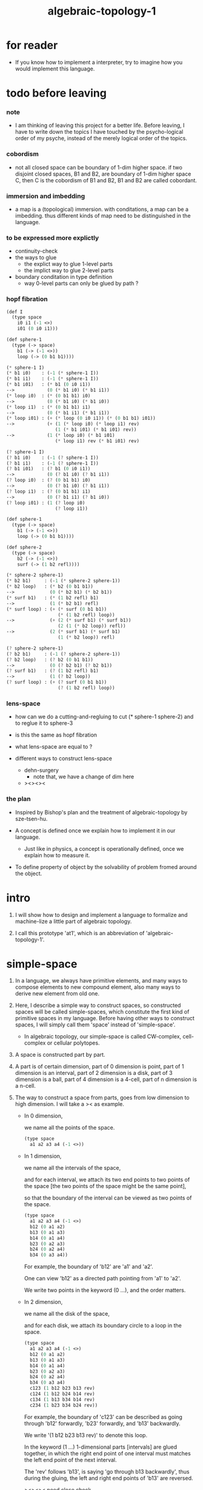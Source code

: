 #+title: algebraic-topology-1

* for reader

  - If you know how to implement a interpreter,
    try to imagine how you would implement this language.

* todo before leaving

*** note

    - I am thinking of leaving this project for a better life.
      Before leaving, I have to write down the topics I have touched
      by the psycho-logical order of my psyche, instead of the
      merely logical order of the topics.

*** cobordism

    - not all closed space can be boundary of 1-dim higher space.
      if two disjoint closed spaces, B1 and B2, are boundary of
      1-dim higher space C, then C is the cobordism of B1 and B2,
      B1 and B2 are called cobordant.

*** immersion and imbedding

    - a map is a (topological) immersion.
      with conditations, a map can be a imbedding.
      thus different kinds of map need to be distinguished in the language.

*** to be expressed more explictly

    - continuity-check
    - the ways to glue
      - the explict way to glue 1-level parts
      - the implict way to glue 2-level parts
    - boundary conditation in type definition
      - way 0-level parts can only be glued by path ?

*** hopf fibration

    #+begin_src scheme
    (def I
      (type space
        i0 i1 (-1 <>)
        i01 (0 i0 i1)))

    (def sphere-1
      (type (-> space)
        b1 (-> (-1 <>))
        loop (-> (0 b1 b1))))

    (* sphere-1 I)
    (* b1 i0)    : (-1 (* sphere-1 I))
    (* b1 i1)    : (-1 (* sphere-1 I))
    (* b1 i01)   : (* b1 (0 i0 i1))
    -->            (0 (* b1 i0) (* b1 i1))
    (* loop i0)  : (* (0 b1 b1) i0)
    -->            (0 (* b1 i0) (* b1 i0))
    (* loop i1)  : (* (0 b1 b1) i1)
    -->            (0 (* b1 i1) (* b1 i1))
    (* loop i01) : (+ (* loop (0 i0 i1)) (* (0 b1 b1) i01))
    -->            (+ (1 (* loop i0) (* loop i1) rev)
                      (1 (* b1 i01) (* b1 i01) rev))
    -->            (1 (* loop i0) (* b1 i01)
                      (* loop i1) rev (* b1 i01) rev)

    (? sphere-1 I)
    (? b1 i0)    : (-1 (? sphere-1 I))
    (? b1 i1)    : (-1 (? sphere-1 I))
    (? b1 i01)   : (? b1 (0 i0 i1))
    -->            (0 (? b1 i0) (? b1 i1))
    (? loop i0)  : (? (0 b1 b1) i0)
    -->            (0 (? b1 i0) (? b1 i1))
    (? loop i1)  : (? (0 b1 b1) i1)
    -->            (0 (? b1 i1) (? b1 i0))
    (? loop i01) : (1 (? loop i0)
                      (? loop i1))

    (def sphere-1
      (type (-> space)
        b1 (-> (-1 <>))
        loop (-> (0 b1 b1))))

    (def sphere-2
      (type (-> space)
        b2 (-> (-1 <>))
        surf (-> (1 b2 refl))))

    (* sphere-2 sphere-1)
    (* b2 b1)     : (-1 (* sphere-2 sphere-1))
    (* b2 loop)   : (* b2 (0 b1 b1))
    -->             (0 (* b2 b1) (* b2 b1))
    (* surf b1)   : (* (1 b2 refl) b1)
    -->             (1 (* b2 b1) refl)
    (* surf loop) : (+ (* surf (0 b1 b1))
                       (* (1 b2 refl) loop))
    -->             (+ (2 (* surf b1) (* surf b1))
                       (2 (1 (* b2 loop)) refl))
    -->             (2 (* surf b1) (* surf b1)
                       (1 (* b2 loop)) refl)

    (? sphere-2 sphere-1)
    (? b2 b1)     : (-1 (? sphere-2 sphere-1))
    (? b2 loop)   : (? b2 (0 b1 b1))
    -->             (0 (? b2 b1) (? b2 b1))
    (? surf b1)   : (? (1 b2 refl) b1)
    -->             (1 (? b2 loop))
    (? surf loop) : (+ (? surf (0 b1 b1))
                       (? (1 b2 refl) loop))
    #+end_src

*** lens-space

    - how can we do a cutting-and-regluing
      to cut (* sphere-1 sphere-2)
      and to reglue it to sphere-3

    - is this the same as hopf fibration

    - what lens-space are equal to ?

    - different ways to construct lens-space
      - dehn-surgery
        - note that, we have a change of dim here
      - ><><><

*** the plan

    - Inspired by Bishop's plan
      and the treatment of algebraic-topology by sze-tsen-hu.

    - A concept is defined once we explain how to implement it in our language.
      - Just like in physics, a concept is operationally defined,
        once we explain how to measure it.

    - To define property of object
      by the solvability of problem fromed around the object.

* intro

  1. I will show how to design and implement a language
     to formalize and machine-lize
     a little part of algebraic topology.

  2. I call this prototype 'at1',
     which is an abbreviation of 'algebraic-topology-1'.

* simple-space

  1. In a language, we always have primitive elements,
     and many ways to compose elements to new compound element,
     also many ways to derive new element from old one.

  2. Here, I describe a simple way to construct spaces,
     so constructed spaces will be called simple-spaces,
     which constitute the first kind of primitive spaces in my language.
     Before having other ways to construct spaces,
     I will simply call them 'space' instead of 'simple-space'.

     - In algebraic topology,
       our simple-space is called
       CW-complex, cell-complex or cellular polytopes.

  3. A space is constructed part by part.

  4. A part is of certain dimension,
     part of 0 dimension is point,
     part of 1 dimension is an interval,
     part of 2 dimension is a disk,
     part of 3 dimension is a ball,
     part of 4 dimension is a 4-cell,
     part of n dimension is a n-cell.

  5. The way to construct a space from parts,
     goes from low dimension to high dimension.
     I will take a >< as example.

     - In 0 dimension,

       we name all the points of the space.

       #+begin_src scheme
       (type space
         a1 a2 a3 a4 (-1 <>))
       #+end_src

     - In 1 dimension,

       we name all the intervals of the space,

       and for each interval,
       we attach its two end points to two points of the space
       [the two points of the space might be the same point],

       so that the boundary of the interval
       can be viewed as two points of the space.

       #+begin_src scheme
       (type space
         a1 a2 a3 a4 (-1 <>)
         b12 (0 a1 a2)
         b13 (0 a1 a3)
         b14 (0 a1 a4)
         b23 (0 a2 a3)
         b24 (0 a2 a4)
         b34 (0 a3 a4))
       #+end_src

       For example, the boundary of 'b12' are 'a1' and 'a2'.

       One can view 'b12' as a directed path pointing from 'a1' to 'a2'.

       We write two points in the keyword (0 ...), and the order matters.

     - In 2 dimension,

       we name all the disk of the space,

       and for each disk,
       we attach its boundary circle to a loop in the space.

       #+begin_src scheme
       (type space
         a1 a2 a3 a4 (-1 <>)
         b12 (0 a1 a2)
         b13 (0 a1 a3)
         b14 (0 a1 a4)
         b23 (0 a2 a3)
         b24 (0 a2 a4)
         b34 (0 a3 a4)
         c123 (1 b12 b23 b13 rev)
         c124 (1 b12 b24 b14 rev)
         c134 (1 b13 b34 b14 rev)
         c234 (1 b23 b34 b24 rev))
       #+end_src

       For example, the boundary of 'c123' can be described as
       going through 'b12' forwardly, 'b23' forwardly, and 'b13' backwardly.

       We write '(1 b12 b23 b13 rev)' to denote this loop.

       In the keyword (1 ...) 1-dimensional parts [intervals]
       are glued together, in which
       the right end point of one interval must matches
       the left end point of the next interval.

       The 'rev' follows 'b13', is saying 'go through b13 backwardly',
       thus during the gluing,
       the left and right end points of 'b13' are reversed.

       ><><>< need close check


     - In 3 dimension,

       #+begin_src scheme
       (type space
         a1 a2 a3 a4 (-1 <>)
         b12 (0 a1 a2)
         b13 (0 a1 a3)
         b14 (0 a1 a4)
         b23 (0 a2 a3)
         b24 (0 a2 a4)
         b34 (0 a3 a4)
         c123 (1 b12 b23 b13 rev)
         c124 (1 b12 b24 b14 rev)
         c134 (1 b13 b34 b14 rev)
         c234 (1 b23 b34 b24 rev)
         d1234 (2 c123
                  c124 (1 b14 b24 rev b23 b13 rev) glue-for-border
                  c134 (1 b34 b24 rev b23) glue-for-border
                  c234 (1) glue-for-border))
       #+end_src

       -


  6. syntax in (0 ...) (1 ...) (2 ...) are different,
     but syntax in (2 ...) (3 ...) (4 ...) ... are similar.
     because (0 ...) is special, in the sense that, ><><><
     and (1 ...) is special, in the sense that, ><><><
     and the nature of (2 ...) (3 ...) (4 ...) ... are ><><><

  7. in (key1 ... (key2 ...))
     key2 might be a marker for key1 which follows the rule of key1
     or itself a key which follows its own rule

* ><

*** >< 語法的難點

    - 語法的難點並不出現在構造過程的前幾階
      glue 首先出現在 dc 的 type 限制中

    - 0-level
      a : T
      任意引入

    - 1-level
      b : a0 == a1
      [即使是 a0 == a0 也不能消去 而使得信息減少]

    - 2-level
      c : b1 + b2 - b3 - b4

    - 每次 glue 的時候
      有兩體
      兩體都有邊界
      語法要能夠指出是就哪個公共邊界來做 glue

    - 1-level 元素的邊界很簡單
      爲了指明就哪個公共邊界來 glue
      只要用 + - 就好了
      比如
      b1 + b2 - b3 - b4
      對於 2-level 元素就有
      c1 [ ] c2 [ ] c3 [ ] c4
      這裏 [ ] 有兩種設計方法
      - (積)
        寫出 glue 之後的複合元素的邊界
        此時 典型的認知過程是
        看出 兩體就公共邊界 glue 之後 所得到的邊界是什麼
        [在低階情形這是利用等式代換來完成的]
      - (微)
        寫出 每次變化的細節
        [比如 1-level 時的 + - 就是如此]

*** >< about the example

    - 如上的語法設計到了搜索
      並非是完全信息充分的語法
      但是可以依照這個來定義完全信息充分的語法
      在這個基礎上的改進
      可以看成是增加信息以保證唯一搜索

    - 上面這些以數字爲語法關鍵詞的 sexp
      都是相對自治的 不同 level 上語法可能都不一樣

    - 我想這種描述邊界而自動搜索的語法可能纔是正確的
      否則 高階幾何體的 glue 細節實在是難以用充分的語法描述
      但是
      即便是有自動搜索
      還是要設計信息充分的語法來向用戶展示搜索的結果

*** >< semantic

    - semantic is more important than syntax,
      for semantic is our imagination about how the machine runs.

    - x ::
         with higher-inductive-type we can form data that can be composed
         假設我們用 di-graph 來實現 composed data
         那麼
         每次用到 composition [glue] 的時候
         就是對棧中已有的東西做 di-graph processing

    - k ::
         如若如此
         glue 本身就應該被實現爲一個 明顯的函數了
         如上我們用 (2 ...) 這個 macro
         隱藏了 glue-for-border 這個明顯的函數調用

* subspace relation

  - The subspace relation between spaces is encoded by parts.

* continuity-check

  - map have the following general types
    - level-same
    - level-diff
      - level-up
      - level-down

  - the border of the succedent of a dc
    must be empty,
    i.e. the succedent of a dc must be closed.

  - not only closed,
    a dc is also a characteristic-map
    ><><><

* >< primitive space v.s. compound space

  - compound space
    1. product space
    2. indexed space

  - a space is depicted by its parts and the borders of these parts.
    for example,
    we have rule for identifying parts of a product space and their borders.

  - there can be many way by which we can compose new spaces,
    each of such way must shows what is the parts of the space,
    and what is the borders of the parts.

  - ><><><
    rule for indexed space
    cellular ?

* note

  - Suppose the glue in (1 ...) is always explict,
    and the (+ ...) in the boundary rule is strict to position.

* >< product-space

*** the rule

    - it is assumed that the (+ ...) [the glue]
      in the rule is always not ambiguous.
      but I need more examples to be sure about this.

    #+begin_src scheme
    ;; [infix]
    ;; the rule
    (A * B) f : (boundary (A * B)) f
    (boundary (A * B)) = (((boundary A) * B) + (A * (boundary B)))
    ;; example of the rule
    (i01 * i0) f : (0 (i0 * i0) f (i1 * i0) f)
    (i1 * i01) f : (0 (i1 * i0) f (i1 * i1) f)
    (i01 * i1) f : (0 (i0 * i1) f (i1 * i1) f)
    (i0 * i01) f : (0 (i0 * i0) f (i0 * i1) f)
    (i01 * i01) f : (1 (i01 * i0) f (i1 * i01) f
                       (i01 * i1) rev f (i0 * i01) rev f)

    ;; [prefix]
    ;; the rule
    (* A B) f : (boundary (* A B)) f
    (boundary (* A B)) = (+ (* (boundary A) B) (* A (boundary B)))
    ;; example of the rule
    (* i01 i0) f : (0 (* i0 i0) f (* i1 i0) f)
    (* i1 i01) f : (0 (* i1 i0) f (* i1 i1) f)
    (* i01 i1) f : (0 (* i0 i1) f (* i1 i1) f)
    (* i0 i01) f : (0 (* i0 i0) f (* i0 i1) f)
    (* i01 i01) f : (1 (* i01 i0) f (* i1 i01) f
                       (* i01 i1) rev f (* i0 i01) rev f)
    #+end_src

* >< extension-problem of partial map defined on subspace

* >< extension-problem and retraction-problem

* >< indexed-space

*** note

    - When defining a space, parts of it can be indexed
      by parts of another space.
      Such a named indexing of parts is called an indexed-parts,
      which is also a subspace of the larger space.

    - Note that,
      if the indexing is to be viewed as a map,
      it would be a level-up map.

*** >< about 'I'

    - 'I' indexed by a space,
      is the suspension of the space.

* >< SPSG

  - same-position-self-gluing
    [for example: p * p^{-1}]

  - non-same-position-self-gluing
    can only happen,
    when there is at least one part of the border is repeating.
    [for example: p * p]

* simple principle of uncurry

  - a path in B is a function of type (I -> B)
    thus (A -> (path in B)) == (A -> (I -> B))
    can be uncurried to (A I -> B)

  - with the method of path-as-function
    we can define homotopy between pathes by equality of functions
    (f1 ~ f2)

* I

  #+begin_src scheme
  (def I
    (type space
      i0 i1 (-1 <>)
      i01 (0 i0 i1)))

  (def f
    (lambda (-> (* I I) X)
      (with (-> (* (-1 I) (-1 I)) (-1 X))
        (-> (* i0 i0) ...)
        (-> (* i0 i1) ...)
        (-> (* i1 i0) ...)
        (-> (* i1 i1) ...))
      (with (-> (* (-1 I) %:i (0 i0 i1))
                (0 (* :i i0) <>
                   (* :i i1) <>))
        (-> (* i0 (1 i01)) ...)
        (-> (* i1 (1 i01)) ...))
      (with (-> (* (0 i0 i1) (-1 I) %:i)
                (0 (* i0 (1 :i)) <>
                   (* i1 (1 :i)) <>))
        (-> (* (1 i01) i0) ...)
        (-> (* (1 i01) i1) ...))
      (with (-> (* (0 i0 i1) %:p0
                   (0 i0 i1) %:p1)
                (1 (* (1 :p0) i0) <>
                   (* i1 (1 :p1)) <>
                   (* (1 :p0) i1) <> rev
                   (* i0 (1 :p1)) <> rev)))
      ;; product 的各個部分 之邊界 所生成的 函數值
      ;; 想要融合成一個 封閉的圖形 其方式可能總是唯一的
      ;; 如果我允許 (1 ...) 內構造出不聯通的圖形
      ;; 那麼我可能就有機會描述出來這種唯一可能
      (note (1 (* (1 :p0) i0) <>
               (* (1 :p0) i1) <> rev
               (1 (* i0 (1 :p1)) <>
                  (* i1 (1 :p1)) <> rev) rev))
      (-> (* (1 i01) (1 i01)) ...)))
  #+end_src

* (bool-suspend ~> sphere-1)

  #+begin_src scheme
  (def sphere-1
    (type (-> space)
      b (-> (-1 <>))
      loop (-> (0 b b))))

  (def bool
    (type (-> space)
      #f #t (-> (-1 <>))))

  (def bool-suspend
    (type (-> space)
      n s (-> (-1 <>))
      m (-> bool (0 n s))))

  (def f
    (lambda (-> bool-suspend sphere-1)
      (with (-> (-1 bool-suspend) (-1 sphere-1))
        (-> n b)
        (-> s b))
      (with (-> (0 n s) (0 b b))
        (-> (1 #f m) (1 loop))
        (-> (1 #t m) (1 b refl)))))

  (def g
    (lambda (-> sphere-1 bool-suspend)
      (with (-> (-1 sphere-1) (-1 bool-suspend))
        (-> b n))
      (with (-> (0 b b) (0 n n))
        ;; (1 ...) is only needed when there is glue of elements of 2-level
        (-> (1 loop) (1 #f m #t m rev)))))

  (def [g f] ;; which is already id of sphere-1
    (lambda (-> sphere-1 sphere-1)
      (with (-> (-1 sphere-1) (-1 sphere-1))
        (-> b b))
      (with (-> (0 b b) (0 b b))
        (-> (1 loop) (1 loop)))))

  (def [f g]
    (lambda (-> bool-suspend bool-suspend)
      (with (-> (-1 bool-suspend) (-1 bool-suspend))
        (-> n n)
        (-> s n))
      (with (-> (0 n s) (0 n n))
        (-> (1 #f m) (1 #f m #t m rev))
        (-> (1 #t m) (1 n refl)))))

  ;; uncurry
  (def h ;; to proof (f g ~ id of bool-suspend)
    (lambda (-> (* bool-suspend I) bool-suspend)
      (extend-from
        (lambda  (-> (* bool-suspend (-1 I)) bool-suspend)
          (-> (* :x i0) [:x f g])
          (-> (* :x i1) :x)))
      (with (-> (* (-1 bool-suspend) %:a (0 i0 i1))
                (0 (* :a i0) <> (* :a i1) <>))
        (-> (* n (1 i01)) (1 n refl)
            : (0 n n))
        (-> (* s (1 i01)) (1 #t m)
            : (0 n s)))
      (with (-> (* (0 n s) %:b (0 i0 i1) %:i)
                (1 (* :b i0) <> (* s :i) <>
                   (* :b i1) <> rev (* n :i) <> rev))
        (-> (* (1 #f m) (1 i01)) (2)
            : (1 (1 #f m #t m rev) (1 #t m)
                 (1 #f m) rev (1 n refl) rev))
        (-> (* (1 #t m) (1 i01)) (2)
            : (1 (1 n refl) (1 #t m)
                 (1 #t m) rev (1 n refl) rev)))))
  #+end_src

* (bool-suspend-suspend ~> sphere-2)

  #+begin_src scheme
  (def sphere-2
    (type (-> space)
      b2 (-> (-1 <>))
      ;; no need for (1 b2 refl b2 refl rev) ?
      ;; for b2 refl is as identity
      surf (-> (1 b2 refl))))

  (def bool-suspend-suspend
    (type (-> space)
      n2 s2 (-> (-1 <>))
      m2 (-> bool-suspend (0 n2 s2))))

  ;; n m2 : (0 n2 s2)
  ;; s m2 : (0 n2 s2)
  ;; #f m m2 : (1 n m2 s m2 rev)
  ;; #t m m2 : (1 n m2 s m2 rev)

  (def f
    (lambda (-> bool-suspend-suspend sphere-2)
      (with (-> (-1 bool-suspend-suspend) (-1 sphere-2))
        (-> n2 b2)
        (-> s2 b2))
      (with (-> (0 n2 s2) (0 b2 b2))
        (-> (1 n m2) (1 b2 refl))
        (-> (1 s m2) (1 b2 refl)))
      (with (-> (1 n m2 s m2 rev) (1 b2 refl))
        (-> (2 #f m m2) (2 surf))
        (-> (2 #t m m2) (2 b2 refl refl)))))

  (def g
    (lambda (-> sphere-2 bool-suspend-suspend)
      (with (-> (-1 sphere-2) (-1 bool-suspend-suspend))
        (-> b2 n2))
      (with (-> (1 b2 refl) (1 n2 refl))
        (-> (2 surf) (2 #f m m2 (1 n m2 s m2 rev)
                        #t m m2 (1))))))

  (def [g f]
    (lambda (-> sphere-2 sphere-2)
      (with (-> (-1 sphere-2) (-1 sphere-2))
        (-> b2 b2))
      (with (-> (1 b2 refl) (1 b2 refl))
        (-> (2 surf) (2 surf)))))

  ;; (2 surf)
  ;; g =>
  ;; (2 #f m m2 (1 n m2 s m2 rev)
  ;;     #t m m2 (1))
  ;; f =>
  ;; (2 (2 surf) (1 (1 b2 refl) (1 b2 refl) rev)
  ;;     (2 b2 refl refl) (1))
  ;; ==
  ;; (2 surf)

  (def [f g]
    (lambda (-> bool-suspend-suspend bool-suspend-suspend)
      (with (-> (-1 bool-suspend-suspend) (-1 bool-suspend-suspend))
        (-> n2 n2)
        (-> s2 n2))
      (with (-> (0 n2 s2) (0 n2 n2))
        (-> (1 n m2) (1 n2 refl))
        (-> (1 s m2) (1 n2 refl)))
      (with (-> (1 n m2 s m2 rev) (1 n2 refl))
        (-> (2 #f m m2) (2 #f m m2 (1 n m2 s m2 rev)
                           #t m m2 (1)))
        (-> (2 #t m m2) (2 n2 refl refl)))))

  (def h ;; to proof (f g ~ id of bool-suspend-suspend)
    (lambda (-> (* bool-suspend-suspend I) bool-suspend-suspend)
      (extend-from
        (lambda (-> (* bool-suspend-suspend (-1 I)) bool-suspend-suspend)
          (-> (* :x i0) (* [:x f g]))
          (-> (* :x i1) (* :x))))
      (with (-> (* (-1 bool-suspend-suspend) %:a (0 i0 i1))
                (0 (* :a i0) <> (* :a i1) <>))
        (-> (* n2 (1 i01)) (1 n2 refl) ;; (1 n m2 s m2 rev)
            : (0 n2 n2))
        (-> (* s2 (1 i01)) (1 s m2) ;; (1 n m2)
            : (0 n2 s2)))
      (with (-> (* (0 n2 s2) %:b (0 i0 i1) %:i)
                (1 (* (1 :b) i0) <> (* s2 (1 :i)) <>
                   (* (1 :b) i1) <> rev (* n2 (1 :i)) <> rev))
        (-> (* (1 n m2) (1 i01)) (2 #t m m2)
            : (1 (1 n2 refl) (1 s m2)
                 (1 n m2) rev (1 n2 refl) rev)
            = (1 (1 s m2) (1 n m2) rev))
        (-> (* (1 s m2) (1 i01)) (2)
            : (1 (1 n2 refl) (1 s m2)
                 (1 s m2) rev (1 n2 refl) rev)
            = (1 (1 s m2)
                 (1 s m2) rev)
            = (1)))
      (with (-> (* (1 n m2 s m2 rev) %:c (0 i0 i1) %:i)
                (2 (* (1 n m2) (1 :i)) <>
                   (1 (* n2 (1 i01)) <>
                      (* (1 n m2) i1) <>
                      (* s2 (1 i01)) <> rev
                      (* (1 n m2) i0) <> rev)
                   (* (1 s m2) (1 :i)) <>
                   (1 (* (1 n m2) i1) <>
                      (* (1 n m2) i0) <> rev
                      (* (1 s m2) i1) <> rev
                      (* (1 s m2) i0) <>)
                   (* (2 :c) i0) <>
                   (1 (* (1 n m2) i1) <>
                      (* (1 s m2) i1) <> rev)
                   (* (2 :c) i1) <>
                   (1)))
        (-> (* (2 #f m m2) (1 i01)) (3)
            : (2 (2 #t m m2)
                 (1 (1 n2 refl)
                    (1 n m2)
                    (1 s m2) rev
                    (1 n2 refl) rev)
                 (2)
                 (1 (1 n m2)
                    (1 n2 refl) rev
                    (1 s m2) rev
                    (1 n2 refl) rev)
                 (2 #f m m2 (1 n m2 s m2 rev)
                    #t m m2 (1))
                 (1 (1 n m2)
                    (1 s m2) rev)
                 (2 #f m m2)
                 (1)))
        (-> (* (2 #t m m2) (1 i01)) (3)
            : (2 (2 #t m m2)
                 (2)
                 (2 n2 refl refl)
                 (2 #t m m2))))))

  (def h ;; to proof (f g ~ id of bool-suspend-suspend)
    (lambda (-> (* bool-suspend-suspend I) bool-suspend-suspend)
      (extend-from
        (lambda (-> (* bool-suspend-suspend (-1 I)) bool-suspend-suspend)
          (-> (* :x i0) (* [:x f g]))
          (-> (* :x i1) (* :x))))
      (with (-> (* (-1 bool-suspend-suspend) %:a (0 i0 i1))
                (0 (* :a i0) <> (* :a i1) <>))
        (-> (* n2 (1 i01)) (1 n2 refl))
        (-> (* s2 (1 i01)) (1 s m2)))
      (with (-> (* (0 n2 s2) %:b (0 i0 i1) %:i)
                (1 (* (1 :b) i0) <> (* s2 (1 :i)) <>
                   (* (1 :b) i1) <> rev (* n2 (1 :i)) <> rev))
        (-> (* (1 n m2) (1 i01)) (2 #t m m2))
        (-> (* (1 s m2) (1 i01)) (2)))
      (with (-> (* (1 n m2 s m2 rev) %:c (0 i0 i1) %:i)
                (2 (* (1 n m2) (1 :i)) <>
                   (1 (* n2 (1 i01)) <>
                      (* (1 n m2) i1) <>
                      (* s2 (1 i01)) <> rev
                      (* (1 n m2) i0) <> rev)
                   (* (1 s m2) (1 :i)) <>
                   (1 (* (1 n m2) i1) <>
                      (* (1 n m2) i0) <> rev
                      (* (1 s m2) i1) <> rev
                      (* (1 s m2) i0) <>)
                   (* (2 :c) i0) <>
                   (1 (* (1 n m2) i1) <>
                      (* (1 s m2) i1) <> rev)
                   (* (2 :c) i1) <>
                   (1)))
        (-> (* (2 #f m m2) (1 i01)) (3))
        (-> (* (2 #t m m2) (1 i01)) (3)))))
  #+end_src

* >< fiber-space

  - After a construction of a fiber-bundle,
    we can proof the total-space is equal to another space,
    and by doing so, we get a level-down map from the space to the base-space.

  - level-down map can only be achieved by means of fiber-bundle.

* >< lifting-problem of ><><>< fiber-space

* >< lifting-problem and cross-section-problem

  - cross-section-problem can be viewed as
    lifting a subspace [instead of function] of the base-space,
    or just lifting the base-space itself [i.e. global cross-section].
